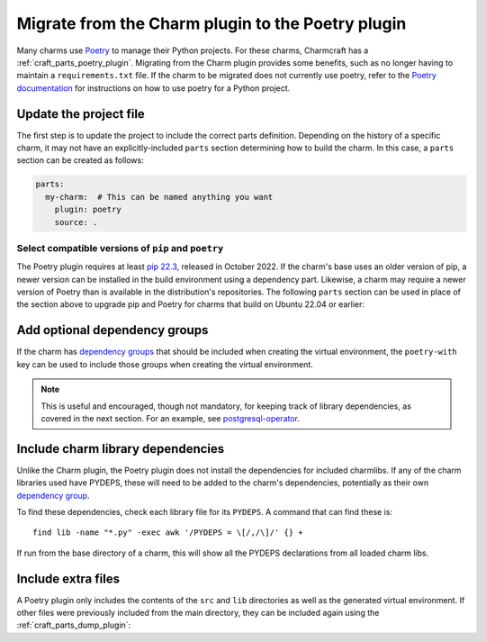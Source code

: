 .. _howto-migrate-to-poetry:

Migrate from the Charm plugin to the Poetry plugin
==================================================

Many charms use `Poetry`_ to manage their Python projects. For these charms, Charmcraft
has a :ref:`craft_parts_poetry_plugin`. Migrating from the Charm plugin provides some
benefits, such as no longer having to maintain a ``requirements.txt`` file. If the
charm to be migrated does not currently use poetry, refer to the
`Poetry documentation <https://python-poetry.org/docs/basic-usage/>`_ for instructions
on how to use poetry for a Python project.

Update the project file
-----------------------

The first step is to update the project to include the correct parts definition.
Depending on the history of a specific charm, it may not have an explicitly-included
``parts`` section determining how to build the charm. In this case, a ``parts`` section
can be created as follows:

.. code-block:: yaml

    parts:
      my-charm:  # This can be named anything you want
        plugin: poetry
        source: .

Select compatible versions of ``pip`` and ``poetry``
~~~~~~~~~~~~~~~~~~~~~~~~~~~~~~~~~~~~~~~~~~~~~~~~~~~~~~~~

The Poetry plugin requires at least `pip 22.3
<https://pypi.org/project/pip/22.3>`_, released in October 2022. If the
charm's base uses an older version of pip, a newer version can be installed in the
build environment using a dependency part. Likewise, a charm may require a newer
version of Poetry than is available in the distribution's repositories. The following
``parts`` section can be used in place of the section above to upgrade pip and Poetry
for charms that build on Ubuntu 22.04 or earlier:

.. code-block:: yaml
    :emphasize-lines: 2-9,11

    parts:
      poetry-deps:
        plugin: nil
        build-packages:
          - curl
        override-build: |
          /usr/bin/python3 -m pip install pip==24.2
          curl -sSL https://install.python-poetry.org | python3 -
          ln -sf $HOME/.local/bin/poetry /usr/local/bin/poetry
      my-charm:  # This can be named anything you want
        after: [poetry-deps]
        plugin: poetry
        source: .

Add optional dependency groups
------------------------------

If the charm has `dependency groups`_ that should be included when creating the virtual
environment, the ``poetry-with`` key can be used to include those groups when creating
the virtual environment.

.. note::
    This is useful and encouraged, though not mandatory, for keeping track of
    library dependencies, as covered in the next section. For an example, see
    `postgresql-operator`_.

Include charm library dependencies
----------------------------------

Unlike the Charm plugin, the Poetry plugin does not install the dependencies for
included charmlibs. If any of the charm libraries used have PYDEPS, these will
need to be added to the charm's dependencies, potentially as their own
`dependency group <dependency groups_>`_.

To find these dependencies, check each library file for its ``PYDEPS``. A command
that can find these is::

    find lib -name "*.py" -exec awk '/PYDEPS = \[/,/\]/' {} +

If run from the base directory of a charm, this will show all the PYDEPS declarations
from all loaded charm libs.

Include extra files
-------------------

A Poetry plugin only includes the contents of the ``src`` and ``lib`` directories
as well as the generated virtual environment. If other files were previously included
from the main directory, they can be included again using the
:ref:`craft_parts_dump_plugin`:

.. code-block:: yaml
    :emphasize-lines: 5-9

    parts:
      my-charm:  # This can be named anything you want
        plugin: poetry
        source: .
      version-file:
        plugin: dump
        source: .
        stage:
          - charm_version


.. _dependency groups: https://python-poetry.org/docs/managing-dependencies/#dependency-groups
.. _Poetry: https://python-poetry.org
.. _postgresql-operator: https://github.com/canonical/postgresql-operator/blob/3c7c783d61d4bee4ce64c190a9f7d4a78048e4e7/pyproject.toml#L22-L35
